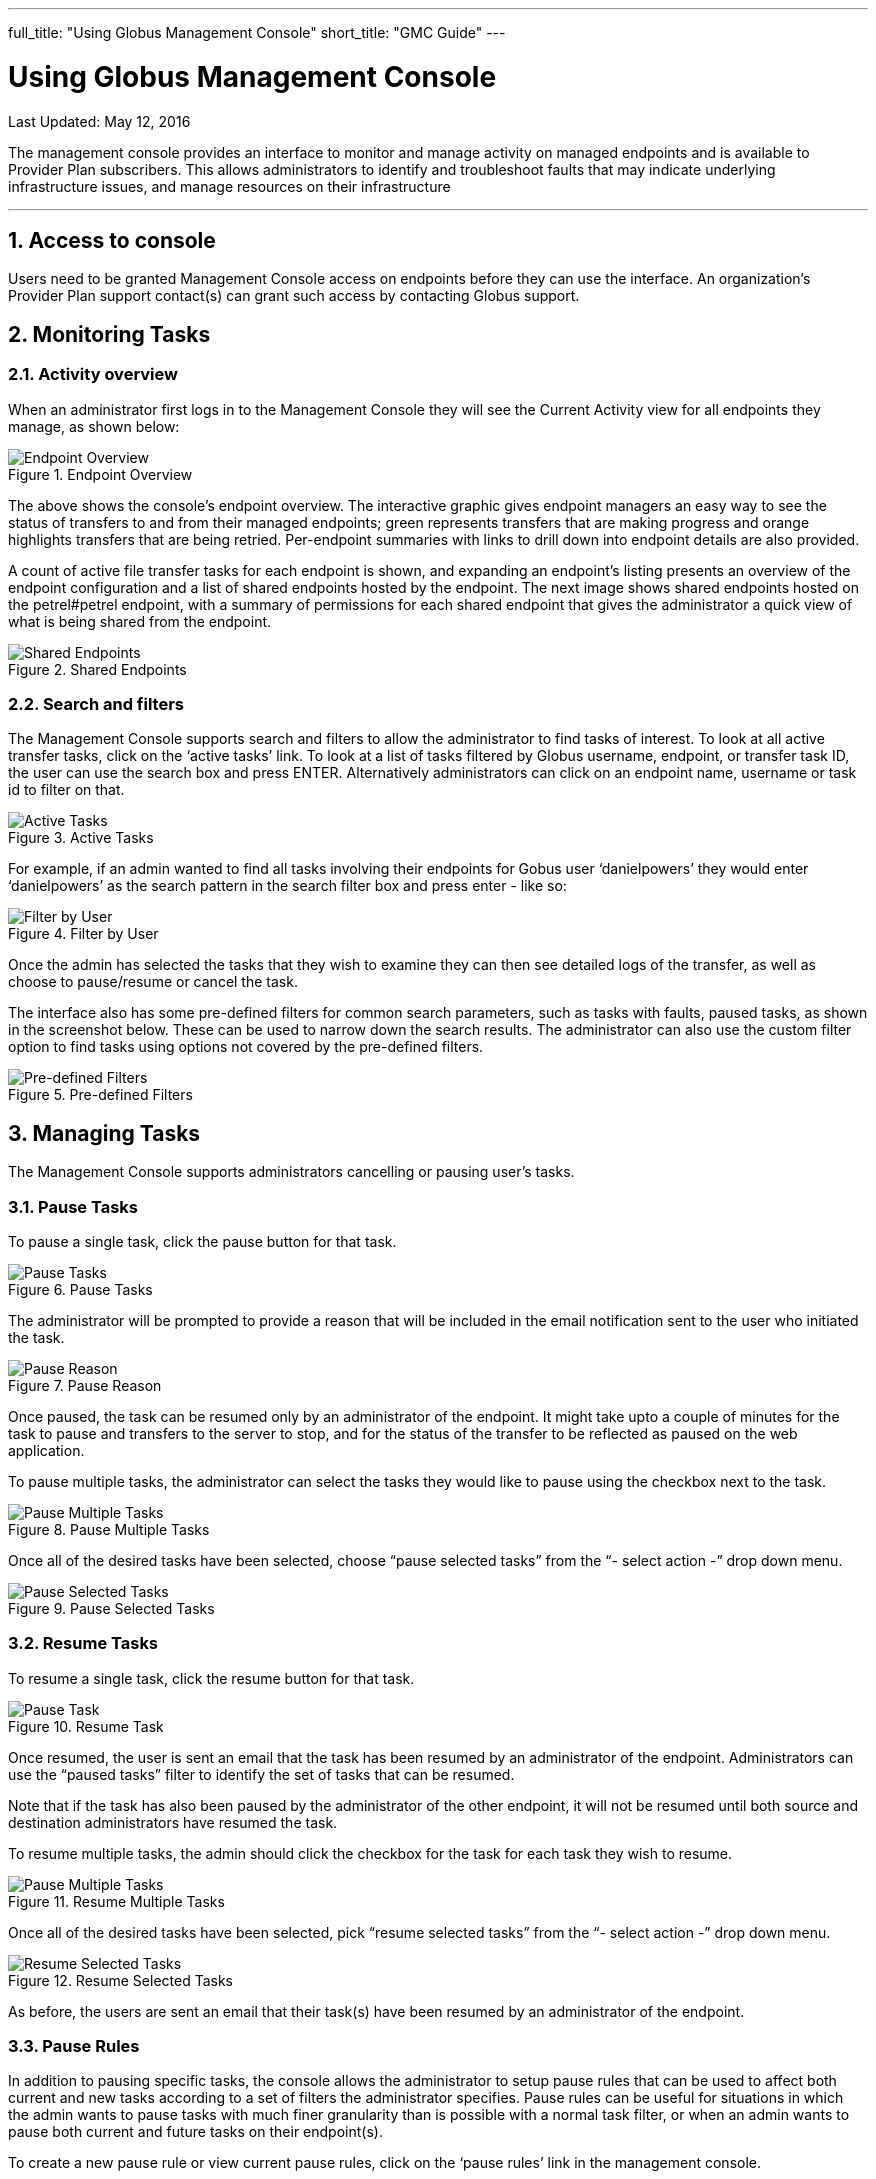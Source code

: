 ---
full_title: "Using Globus Management Console"
short_title: "GMC Guide"
---

= Using Globus Management Console
:toc:
:toc-placement: manual
:toclevels: 3
:numbered:
:revdate: May 12, 2016

[doc-info]#Last Updated: {revdate}#

The management console provides an interface to monitor and manage activity on managed endpoints and is available to Provider Plan subscribers. This allows administrators to identify and troubleshoot faults that may indicate underlying infrastructure issues, and manage resources on their infrastructure

'''
toc::[]

== Access to console
Users need to be granted Management Console access on endpoints before they can use the interface. An organization’s Provider Plan support contact(s) can grant such access by contacting Globus support.

== Monitoring Tasks
=== Activity overview
When an administrator first logs in to the Management Console they will see the Current Activity view for all endpoints they manage, as shown below:

.Endpoint Overview
[role="img-responsive center-block"]
image::images/endpoint-overview.png[Endpoint Overview]

The above shows the console's endpoint overview. The interactive graphic gives endpoint managers an easy way to see the status of transfers to and from their managed endpoints; green represents transfers that are making progress and orange highlights transfers that are being retried. Per-endpoint summaries with links to drill down into endpoint details are also provided.

A count of active file transfer tasks for each endpoint is shown, and expanding an endpoint's listing presents an overview of the endpoint configuration and a list of shared endpoints hosted by the endpoint. The next image shows shared endpoints hosted on the petrel#petrel endpoint, with a summary of permissions for each shared endpoint that gives the administrator a quick view of what is being shared from the endpoint.

.Shared Endpoints
[role="img-responsive center-block"]
image::images/shared-endpoints.png[Shared Endpoints]

=== Search and filters
The Management Console supports search and filters to allow the administrator to find tasks of interest. To look at all active transfer tasks, click on the ‘active tasks’ link. To look at a list of tasks filtered by Globus username, endpoint, or transfer task ID, the user can use the search box and press ENTER. Alternatively administrators can click on an endpoint name, username or task id to filter on that.

.Active Tasks
[role="img-responsive center-block"]
image::images/active-tasks.png[Active Tasks]

For example, if an admin wanted to find all tasks involving their endpoints for Gobus user ‘danielpowers’ they would enter ‘danielpowers’ as the search pattern in the search filter box and press enter - like so:

.Filter by User
[role="img-responsive center-block"]
image::images/filter-user.png[Filter by User]

Once the admin has selected the tasks that they wish to examine they can then see detailed logs of the transfer, as well as choose to pause/resume or cancel the task.

The interface also has some pre-defined filters for common search parameters, such as tasks with faults, paused tasks, as shown in the screenshot below. These can be used to narrow down the search results. The administrator can also use the custom filter option to find tasks using options not covered by the pre-defined filters.

.Pre-defined Filters
[role="img-responsive center-block"]
image::images/filter-predefined.png[Pre-defined Filters]

== Managing Tasks
The Management Console supports administrators cancelling or pausing user’s tasks.

=== Pause Tasks
To pause a single task, click the pause button for that task.

.Pause Tasks
[role="img-responsive center-block"]
image::images/pause-tasks.png[Pause Tasks]

The administrator will be prompted to provide a reason that will be included in the email notification sent to the user who initiated the task.

.Pause Reason
[role="img-responsive center-block"]
image::images/pause-reason.png[Pause Reason]

Once paused, the task can be resumed only by an administrator of the endpoint. It might take upto a couple of minutes for the task to pause and transfers to the server to stop, and for the status of the transfer to be reflected as paused on the web application.

To pause multiple tasks, the administrator can select the tasks they would like to pause using the checkbox next to the task.

.Pause Multiple Tasks
[role="img-responsive center-block"]
image::images/multiple.png[Pause Multiple Tasks]

Once all of the desired tasks have been selected, choose “pause selected tasks” from the “- select action -” drop down menu.

.Pause Selected Tasks
[role="img-responsive center-block"]
image::images/pause-selected.png[Pause Selected Tasks]

=== Resume Tasks
To resume a single task, click the resume button for that task.

.Resume Task
[role="img-responsive center-block"]
image::images/resume-task.png[Pause Task]

Once resumed, the user is sent an email that the task has been resumed by an administrator of the endpoint. Administrators can use the “paused tasks” filter to identify the set of tasks that can be resumed. 

Note that if the task has also been paused by the administrator of the other endpoint, it will not be resumed until both source and destination administrators have resumed the task.

To resume multiple tasks, the admin should click the checkbox for the task for each task they wish to resume.

.Resume Multiple Tasks
[role="img-responsive center-block"]
image::images/multiple.png[Pause Multiple Tasks]

Once all of the desired tasks have been selected, pick “resume selected tasks” from the “- select action -” drop down menu.

.Resume Selected Tasks
[role="img-responsive center-block"]
image::images/resume-selected.png[Resume Selected Tasks]

As before,  the users are sent an email that their task(s) have been resumed by an administrator of the endpoint. 

=== Pause Rules
In addition to pausing specific tasks, the console allows the administrator to setup pause rules that can be used to affect both current and new tasks according to a set of filters the administrator specifies. Pause rules can be useful for situations in which the admin wants to pause tasks with much finer granularity than is possible with a normal task filter, or when an admin wants to pause both current and future tasks on their endpoint(s). 

To create a new pause rule or view current pause rules, click on the ‘pause rules’ link in the management console.

.Pause Rules
[role="img-responsive center-block"]
image::images/pause-rules.png[Pause Rules]

This will take you to the Pause Rules page, where you can see all currently existing pause rules. To create a new rule, click on the ‘add a pause rule’ link.

.Add Pause Rule
[role="img-responsive center-block"]
image::images/add-pause-rule.png[Add Pause Rule]

This will then open the dialog to create a new pause rule. Select the appropriate options for the rule you wish to create, and then press the Create Rule button.

.Create Rule
[role="img-responsive center-block"]
image::images/create-rule.png[Create Rule]

The pause rule will affect all tasks that meet the conditions set on the rule. 

By default all of the user’s currently active and queued tasks are paused, and any new tasks that the user submits will also be automatically paused. But the administrator can choose to pause only new tasks or tasks already submitted.

.Specify Which Tasks to Pause
[role="img-responsive center-block"]
image::images/pause-which-tasks.png[Specify Which Tasks to Pause]

Similarly, by default, all types of tasks are paused: read, write, interactive tasks and submitted tasks. But the administrator can choose the types of task to pause. For example, in the screenshot below, write activity on the endpoint go#ep1 is paused, while all read activity is allowed.

.Specify Which Types of Tasks to Pause
[role="img-responsive center-block"]
image::images/pause-types-tasks.png[Specify Which Types of Tasks to Pause]

A pause rule can also be created by choosing the pause option near the filters on the active tasks view, as shown below:

.Pause: Active Tasks View
[role="img-responsive center-block"]
image::images/pause-active-tasks.png[Pause: Active Tasks View]

This will allow the creation of a pause rule with the filters on the active tasks tab pre-filled. For example, pause on a screen that has all tasks from ucrcc#midway, will show a pause rule creation window as follows:

.Pause Matching Tasks
[role="img-responsive center-block"]
image::images/pause-matching-tasks.png[Pause Matching Tasks]

To edit an existing rule, click on the triangle next to the rule in the Pause Rules page.

.Edit Existing Pause Rule
[role="img-responsive center-block"]
image::images/edit-pause.png[Edit Existing Pause Rule]

To delete a pause rule, click on the X next to the rule, or click on the Delete Rule button.

.Delete Pause Rule
[role="img-responsive center-block"]
image::images/delete-pause.png[Delete Pause Rule]

When a pause rule is deleted all tasks that meet the conditions set on the rule will be resumed. If a task has been explicitly paused by directly pausing the task, such a task will not be resumed unless the task is explicitly resumed. If a task is paused by the administrator of the other endpoint, such tasks also will not be resumed until all both source and administrators have resumed the task.

=== Cancel
Cancelling a task terminates the user’s task and notifies the user that their task has been cancelled with the message provided by the administrator.  An administrator may cancel a single task, or bulk cancel a set of tasks identified using the console’s search capability.

To cancel a single task, simply click the cancel button for that task.

.Cancel Task
[role="img-responsive center-block"]
image::images/cancel-task.png[Cancel Task]

The admin will be prompted to give a reason that the task is being canceled. This reason will be sent to users in an email message explaining why their job has been canceled.

.Cancel Reason
[role="img-responsive center-block"]
image::images/cancel-reason.png[Cancel Reason]

Once canceled, the user is sent an email that the task has been canceled by an administrator of the endpoint. 

To cancel multiple tasks, the admin should click the checkbox for the task for each task they wish to cancel.

.Cancel Multiple Tasks
[role="img-responsive center-block"]
image::images/multiple.png[Cancel Multiple Tasks]

Once all of the desired tasks have been selected, pick “cancel selected tasks” from the “- select action -” drop down menu.

.Cancel Selected Tasks
[role="img-responsive center-block"]
image::images/cancel-selected.png[Cancel Selected Tasks]

As before, the admin will be prompted to supply a reason that the tasks are being canceled, and this reason will be sent out in a message to those users whose jobs are affected by the cancel operation.

== Globus Support
Please submit any questions on the management console to support@globus.org. 

